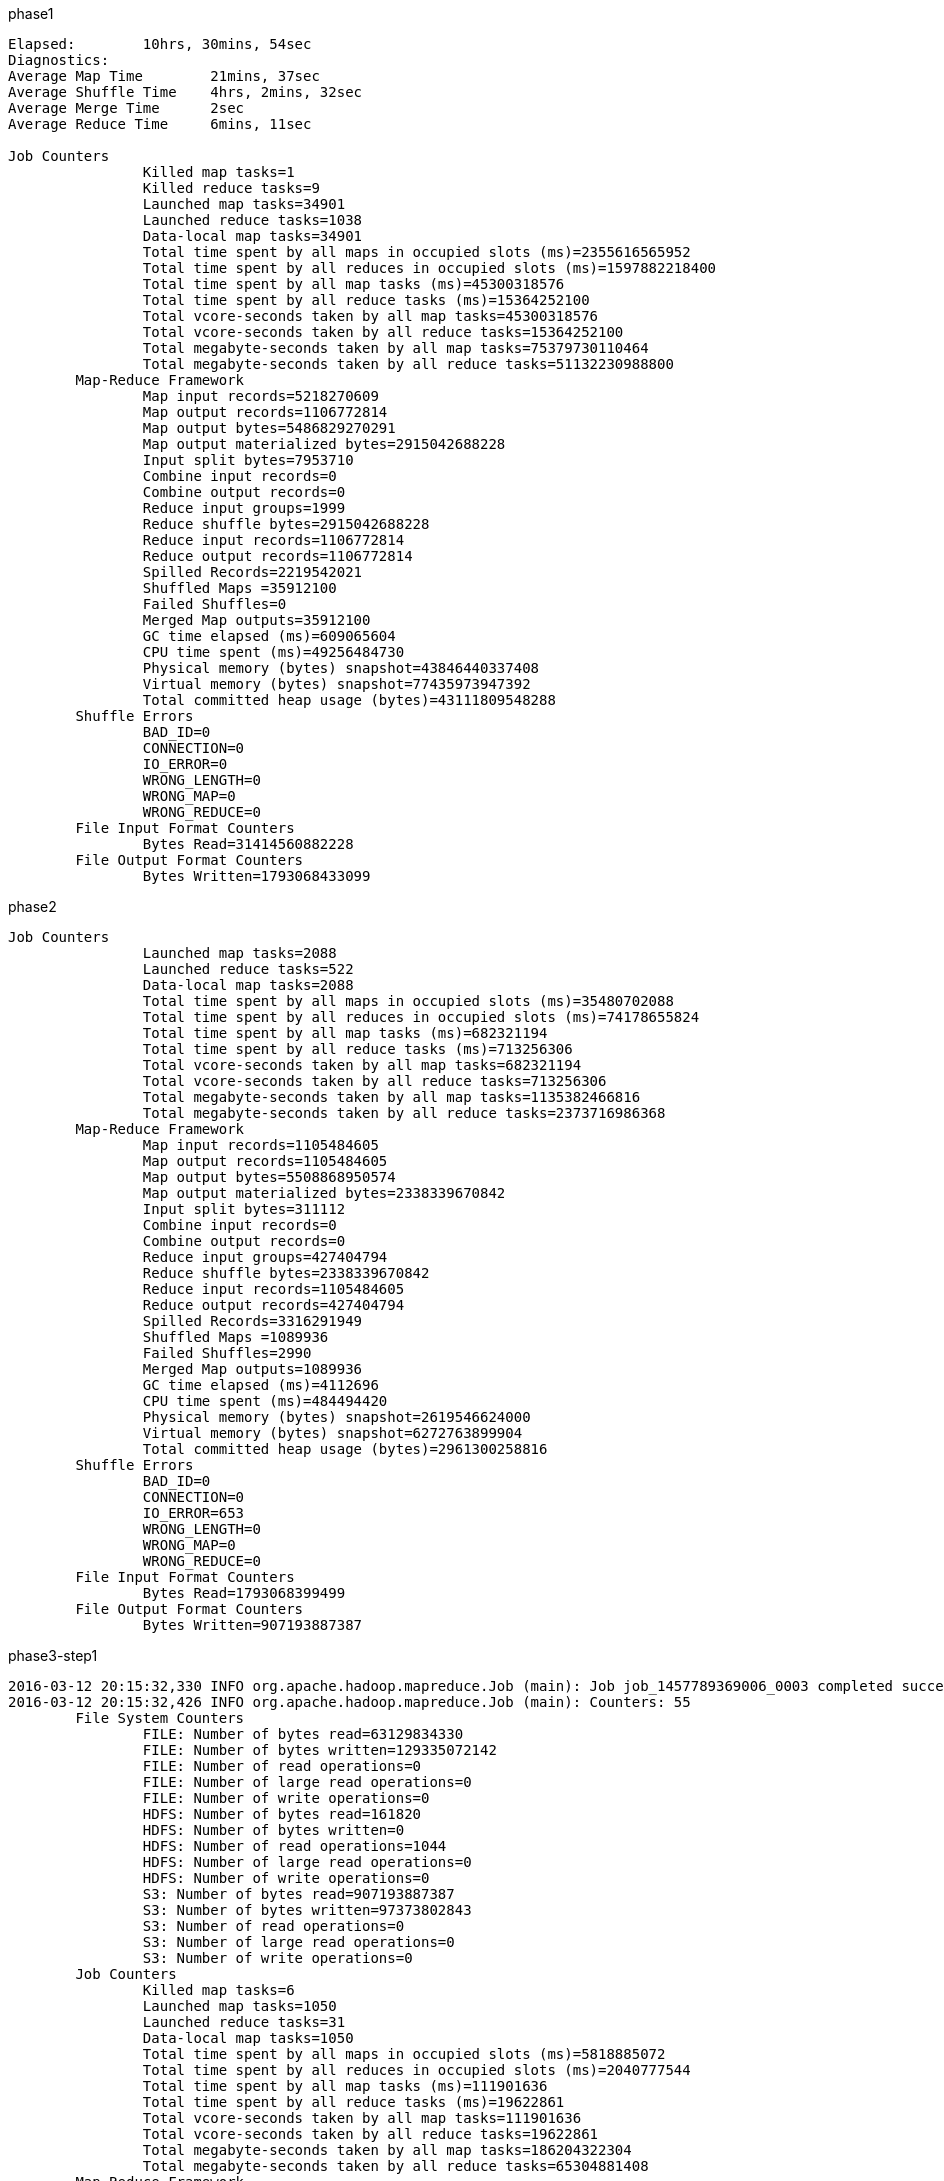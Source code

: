 phase1


```
Elapsed: 	10hrs, 30mins, 54sec
Diagnostics:
Average Map Time 	21mins, 37sec
Average Shuffle Time 	4hrs, 2mins, 32sec
Average Merge Time 	2sec
Average Reduce Time 	6mins, 11sec

Job Counters
		Killed map tasks=1
		Killed reduce tasks=9
		Launched map tasks=34901
		Launched reduce tasks=1038
		Data-local map tasks=34901
		Total time spent by all maps in occupied slots (ms)=2355616565952
		Total time spent by all reduces in occupied slots (ms)=1597882218400
		Total time spent by all map tasks (ms)=45300318576
		Total time spent by all reduce tasks (ms)=15364252100
		Total vcore-seconds taken by all map tasks=45300318576
		Total vcore-seconds taken by all reduce tasks=15364252100
		Total megabyte-seconds taken by all map tasks=75379730110464
		Total megabyte-seconds taken by all reduce tasks=51132230988800
	Map-Reduce Framework
		Map input records=5218270609
		Map output records=1106772814
		Map output bytes=5486829270291
		Map output materialized bytes=2915042688228
		Input split bytes=7953710
		Combine input records=0
		Combine output records=0
		Reduce input groups=1999
		Reduce shuffle bytes=2915042688228
		Reduce input records=1106772814
		Reduce output records=1106772814
		Spilled Records=2219542021
		Shuffled Maps =35912100
		Failed Shuffles=0
		Merged Map outputs=35912100
		GC time elapsed (ms)=609065604
		CPU time spent (ms)=49256484730
		Physical memory (bytes) snapshot=43846440337408
		Virtual memory (bytes) snapshot=77435973947392
		Total committed heap usage (bytes)=43111809548288
	Shuffle Errors
		BAD_ID=0
		CONNECTION=0
		IO_ERROR=0
		WRONG_LENGTH=0
		WRONG_MAP=0
		WRONG_REDUCE=0
	File Input Format Counters
		Bytes Read=31414560882228
	File Output Format Counters
		Bytes Written=1793068433099

```


phase2

```
Job Counters
		Launched map tasks=2088
		Launched reduce tasks=522
		Data-local map tasks=2088
		Total time spent by all maps in occupied slots (ms)=35480702088
		Total time spent by all reduces in occupied slots (ms)=74178655824
		Total time spent by all map tasks (ms)=682321194
		Total time spent by all reduce tasks (ms)=713256306
		Total vcore-seconds taken by all map tasks=682321194
		Total vcore-seconds taken by all reduce tasks=713256306
		Total megabyte-seconds taken by all map tasks=1135382466816
		Total megabyte-seconds taken by all reduce tasks=2373716986368
	Map-Reduce Framework
		Map input records=1105484605
		Map output records=1105484605
		Map output bytes=5508868950574
		Map output materialized bytes=2338339670842
		Input split bytes=311112
		Combine input records=0
		Combine output records=0
		Reduce input groups=427404794
		Reduce shuffle bytes=2338339670842
		Reduce input records=1105484605
		Reduce output records=427404794
		Spilled Records=3316291949
		Shuffled Maps =1089936
		Failed Shuffles=2990
		Merged Map outputs=1089936
		GC time elapsed (ms)=4112696
		CPU time spent (ms)=484494420
		Physical memory (bytes) snapshot=2619546624000
		Virtual memory (bytes) snapshot=6272763899904
		Total committed heap usage (bytes)=2961300258816
	Shuffle Errors
		BAD_ID=0
		CONNECTION=0
		IO_ERROR=653
		WRONG_LENGTH=0
		WRONG_MAP=0
		WRONG_REDUCE=0
	File Input Format Counters
		Bytes Read=1793068399499
	File Output Format Counters
		Bytes Written=907193887387
```

phase3-step1

```
2016-03-12 20:15:32,330 INFO org.apache.hadoop.mapreduce.Job (main): Job job_1457789369006_0003 completed successfully
2016-03-12 20:15:32,426 INFO org.apache.hadoop.mapreduce.Job (main): Counters: 55
	File System Counters
		FILE: Number of bytes read=63129834330
		FILE: Number of bytes written=129335072142
		FILE: Number of read operations=0
		FILE: Number of large read operations=0
		FILE: Number of write operations=0
		HDFS: Number of bytes read=161820
		HDFS: Number of bytes written=0
		HDFS: Number of read operations=1044
		HDFS: Number of large read operations=0
		HDFS: Number of write operations=0
		S3: Number of bytes read=907193887387
		S3: Number of bytes written=97373802843
		S3: Number of read operations=0
		S3: Number of large read operations=0
		S3: Number of write operations=0
	Job Counters
		Killed map tasks=6
		Launched map tasks=1050
		Launched reduce tasks=31
		Data-local map tasks=1050
		Total time spent by all maps in occupied slots (ms)=5818885072
		Total time spent by all reduces in occupied slots (ms)=2040777544
		Total time spent by all map tasks (ms)=111901636
		Total time spent by all reduce tasks (ms)=19622861
		Total vcore-seconds taken by all map tasks=111901636
		Total vcore-seconds taken by all reduce tasks=19622861
		Total megabyte-seconds taken by all map tasks=186204322304
		Total megabyte-seconds taken by all reduce tasks=65304881408
	Map-Reduce Framework
		Map input records=427404794
		Map output records=1282214382
		Map output bytes=120711157942
		Map output materialized bytes=66083186452
		Input split bytes=161820
		Combine input records=0
		Combine output records=0
		Reduce input groups=393216
		Reduce shuffle bytes=66083186452
		Reduce input records=1282214382
		Reduce output records=0
		Spilled Records=2564428764
		Shuffled Maps =32364
		Failed Shuffles=0
		Merged Map outputs=32364
		GC time elapsed (ms)=777670
		CPU time spent (ms)=77351910
		Physical memory (bytes) snapshot=681701023744
		Virtual memory (bytes) snapshot=2311533391872
		Total committed heap usage (bytes)=929474019328
	Shuffle Errors
		BAD_ID=0
		CONNECTION=0
		IO_ERROR=0
		WRONG_LENGTH=0
		WRONG_MAP=0
		WRONG_REDUCE=0
	File Input Format Counters
		Bytes Read=907193887387
	File Output Format Counters
		Bytes Written=0
```


Next steps:

de.tudarmstadt.ukp.dkpro.c4corpus.hadoop.full.Phase3Step2DistinctDataJob -D mapreduce.map.failures.maxpercent=5 s3://ukp-research-data/c4corpus/CC-MAIN-2016-07/cc-phase3step1out-2016-07/*.txt s3://ukp-research-data/c4corpus/CC-MAIN-2016-07/cc-phase3step2out-2016-07/

Strange, some mappers were failing with errors...

```
2016-03-28 19:49:10,831 FATAL [main] org.apache.hadoop.mapred.YarnChild: Error running child : java.lang.OutOfMemoryError: Java heap space
	at java.util.Arrays.copyOf(Arrays.java:2271)
	at org.apache.hadoop.io.Text.setCapacity(Text.java:266)
	at org.apache.hadoop.io.Text.append(Text.java:236)
	at org.apache.hadoop.util.LineReader.readDefaultLine(LineReader.java:243)
	at org.apache.hadoop.util.LineReader.readLine(LineReader.java:174)
	at org.apache.hadoop.mapreduce.lib.input.LineRecordReader.nextKeyValue(LineRecordReader.java:185)
	at org.apache.hadoop.mapred.MapTask$NewTrackingRecordReader.nextKeyValue(MapTask.java:562)
	at org.apache.hadoop.mapreduce.task.MapContextImpl.nextKeyValue(MapContextImpl.java:80)
	at org.apache.hadoop.mapreduce.lib.map.WrappedMapper$Context.nextKeyValue(WrappedMapper.java:91)
	at org.apache.hadoop.mapreduce.Mapper.run(Mapper.java:151)
	at org.apache.hadoop.mapred.MapTask.runNewMapper(MapTask.java:793)
	at org.apache.hadoop.mapred.MapTask.run(MapTask.java:342)
	at org.apache.hadoop.mapred.YarnChild$2.run(YarnChild.java:171)
	at java.security.AccessController.doPrivileged(Native Method)
	at javax.security.auth.Subject.doAs(Subject.java:415)
	at org.apache.hadoop.security.UserGroupInformation.doAs(UserGroupInformation.java:1628)
	at org.apache.hadoop.mapred.YarnChild.main(YarnChild.java:166)
```
-- added 5% allowed failures


de.tudarmstadt.ukp.dkpro.c4corpus.hadoop.full.Phase3Step3NearDupTuplesCreation -D mapreduce.task.timeout=0 s3://ukp-research-data/c4corpus/CC-MAIN-2016-07/cc-phase3step2out-2016-07/* s3://ukp-research-data/c4corpus/CC-MAIN-2016-07/cc-phase3step3out-2016-07/

de.tudarmstadt.ukp.dkpro.c4corpus.hadoop.full.Phase3Step4GreedyClustering -D mapreduce.task.timeout=0 s3://ukp-research-data/c4corpus/CC-MAIN-2016-07/cc-phase3step3out-2016-07/* s3://ukp-research-data/c4corpus/CC-MAIN-2016-07/cc-phase3step4out-2016-07/

de.tudarmstadt.ukp.dkpro.c4corpus.hadoop.full.Phase4RemoveDuplicatesUsingReduceSideJoins s3://ukp-research-data/c4corpus/CC-MAIN-2016-07/cc-phase3step4out-2016-07/ s3://ukp-research-data/c4corpus/CC-MAIN-2016-07/cc-phase2out-2016-07/*.warc.gz s3://ukp-research-data/c4corpus/CC-MAIN-2016-07/cc-phase4out-2016-07/

de.tudarmstadt.ukp.dkpro.c4corpus.hadoop.full.Phase5MergeByLangLicJob s3://ukp-research-data/c4corpus/CC-MAIN-2016-07/cc-phase4out-2016-07/*.warc.gz s3://ukp-research-data/c4corpus/CC-MAIN-2016-07/cc-final-2016-07/
